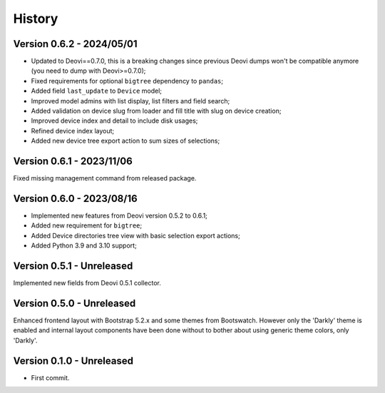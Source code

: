 .. _intro_history:

=======
History
=======

Version 0.6.2 - 2024/05/01
--------------------------

* Updated to Deovi==0.7.0, this is a breaking changes since previous Deovi dumps won't
  be compatible anymore (you need to dump with Deovi>=0.7.0);
* Fixed requirements for optional ``bigtree`` dependency to ``pandas``;
* Added field ``last_update`` to ``Device`` model;
* Improved model admins with list display, list filters and field search;
* Added validation on device slug from loader and fill title with slug on device
  creation;
* Improved device index and detail to include disk usages;
* Refined device index layout;
* Added new device tree export action to sum sizes of selections;


Version 0.6.1 - 2023/11/06
--------------------------

Fixed missing management command from released package.


Version 0.6.0 - 2023/08/16
--------------------------

* Implemented new features from Deovi version 0.5.2 to 0.6.1;
* Added new requirement for ``bigtree``;
* Added Device directories tree view with basic selection export actions;
* Added Python 3.9 and 3.10 support;


Version 0.5.1 - Unreleased
--------------------------

Implemented new fields from Deovi 0.5.1 collector.


Version 0.5.0 - Unreleased
--------------------------

Enhanced frontend layout with Bootstrap 5.2.x and some themes from Bootswatch. However
only the 'Darkly' theme is enabled and internal layout components have been done
without to bother about using generic theme colors, only 'Darkly'.


Version 0.1.0 - Unreleased
--------------------------

* First commit.
